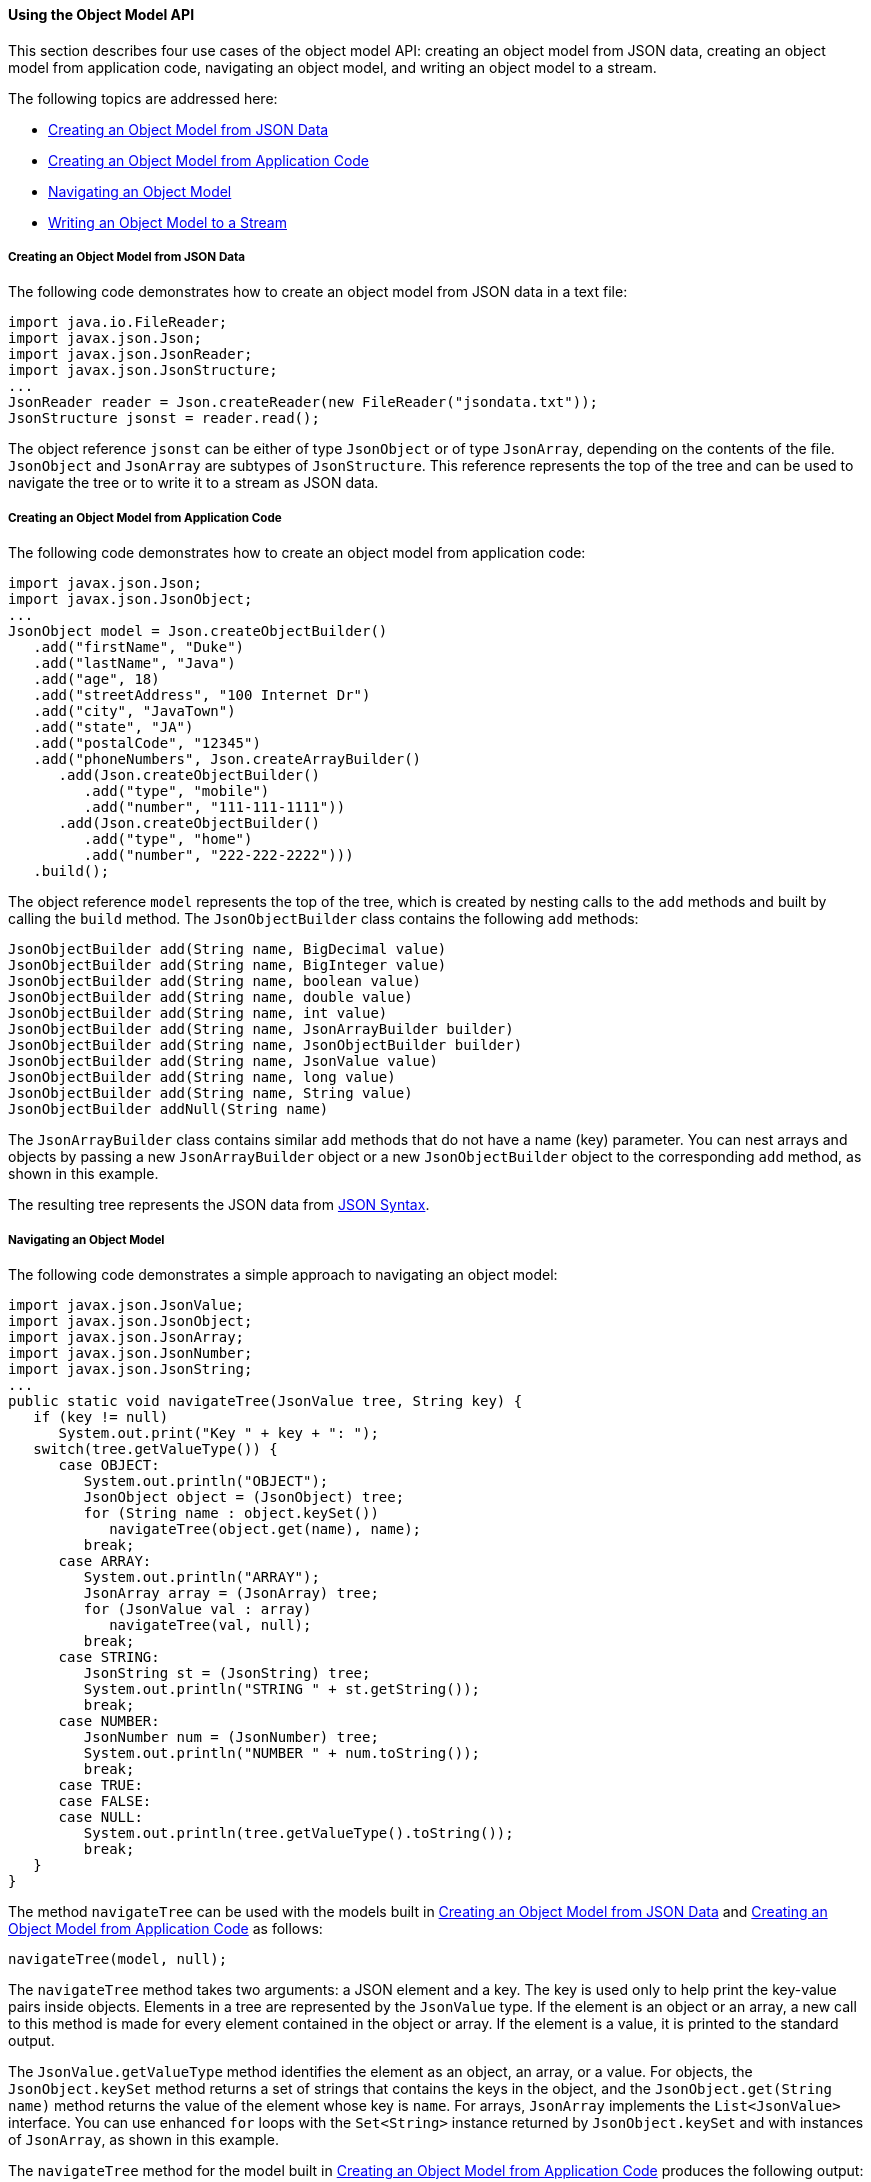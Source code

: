 [[using-the-object-model-api]]
==== Using the Object Model API

This section describes four use cases of the object model API: creating
an object model from JSON data, creating an object model from
application code, navigating an object model, and writing an object
model to a stream.

The following topics are addressed here:

* link:#creating-an-object-model-from-json-data[Creating an Object Model from JSON Data]
* link:#creating-an-object-model-from-application-code[Creating an Object Model from Application Code]
* link:#navigating-an-object-model[Navigating an Object Model]
* link:#writing-an-object-model-to-a-stream[Writing an Object Model to a Stream]


[[creating-an-object-model-from-json-data]]
===== Creating an Object Model from JSON Data

The following code demonstrates how to create an object model from JSON
data in a text file:

[source,java]
----
import java.io.FileReader;
import javax.json.Json;
import javax.json.JsonReader;
import javax.json.JsonStructure;
...
JsonReader reader = Json.createReader(new FileReader("jsondata.txt"));
JsonStructure jsonst = reader.read();
----

The object reference `jsonst` can be either of type `JsonObject` or of
type `JsonArray`, depending on the contents of the file. `JsonObject`
and `JsonArray` are subtypes of `JsonStructure`. This reference
represents the top of the tree and can be used to navigate the tree or
to write it to a stream as JSON data.


[[creating-an-object-model-from-application-code]]
===== Creating an Object Model from Application Code

The following code demonstrates how to create an object model from
application code:

[source,java]
----
import javax.json.Json;
import javax.json.JsonObject;
...
JsonObject model = Json.createObjectBuilder()
   .add("firstName", "Duke")
   .add("lastName", "Java")
   .add("age", 18)
   .add("streetAddress", "100 Internet Dr")
   .add("city", "JavaTown")
   .add("state", "JA")
   .add("postalCode", "12345")
   .add("phoneNumbers", Json.createArrayBuilder()
      .add(Json.createObjectBuilder()
         .add("type", "mobile")
         .add("number", "111-111-1111"))
      .add(Json.createObjectBuilder()
         .add("type", "home")
         .add("number", "222-222-2222")))
   .build();
----

The object reference `model` represents the top of the tree, which is
created by nesting calls to the `add` methods and built by calling the
`build` method. The `JsonObjectBuilder` class contains the following
`add` methods:

[source,java]
----
JsonObjectBuilder add(String name, BigDecimal value)
JsonObjectBuilder add(String name, BigInteger value)
JsonObjectBuilder add(String name, boolean value)
JsonObjectBuilder add(String name, double value)
JsonObjectBuilder add(String name, int value)
JsonObjectBuilder add(String name, JsonArrayBuilder builder)
JsonObjectBuilder add(String name, JsonObjectBuilder builder)
JsonObjectBuilder add(String name, JsonValue value)
JsonObjectBuilder add(String name, long value)
JsonObjectBuilder add(String name, String value)
JsonObjectBuilder addNull(String name)
----

The `JsonArrayBuilder` class contains similar `add` methods that do not
have a name (key) parameter. You can nest arrays and objects by passing
a new `JsonArrayBuilder` object or a new `JsonObjectBuilder` object to
the corresponding `add` method, as shown in this example.

The resulting tree represents the JSON data from
link:#BABGHEHG[JSON Syntax].


[[navigating-an-object-model]]
===== Navigating an Object Model

The following code demonstrates a simple approach to navigating an
object model:

[source,java]
----
import javax.json.JsonValue;
import javax.json.JsonObject;
import javax.json.JsonArray;
import javax.json.JsonNumber;
import javax.json.JsonString;
...
public static void navigateTree(JsonValue tree, String key) {
   if (key != null)
      System.out.print("Key " + key + ": ");
   switch(tree.getValueType()) {
      case OBJECT:
         System.out.println("OBJECT");
         JsonObject object = (JsonObject) tree;
         for (String name : object.keySet())
            navigateTree(object.get(name), name);
         break;
      case ARRAY:
         System.out.println("ARRAY");
         JsonArray array = (JsonArray) tree;
         for (JsonValue val : array)
            navigateTree(val, null);
         break;
      case STRING:
         JsonString st = (JsonString) tree;
         System.out.println("STRING " + st.getString());
         break;
      case NUMBER:
         JsonNumber num = (JsonNumber) tree;
         System.out.println("NUMBER " + num.toString());
         break;
      case TRUE:
      case FALSE:
      case NULL:
         System.out.println(tree.getValueType().toString());
         break;
   }
}
----

The method `navigateTree` can be used with the models built in
link:#BABBHEBA[Creating an Object Model from JSON Data] and
link:#BABIGIAF[Creating an Object Model from Application Code] as
follows:

[source,java]
----
navigateTree(model, null);
----

The `navigateTree` method takes two arguments: a JSON element and a key.
The key is used only to help print the key-value pairs inside objects.
Elements in a tree are represented by the `JsonValue` type. If the
element is an object or an array, a new call to this method is made for
every element contained in the object or array. If the element is a
value, it is printed to the standard output.

The `JsonValue.getValueType` method identifies the element as an object,
an array, or a value. For objects, the `JsonObject.keySet` method
returns a set of strings that contains the keys in the object, and the
`JsonObject.get(String name)` method returns the value of the element
whose key is `name`. For arrays, `JsonArray` implements the
`List<JsonValue>` interface. You can use enhanced `for` loops with the
`Set<String>` instance returned by `JsonObject.keySet` and with
instances of `JsonArray`, as shown in this example.

The `navigateTree` method for the model built in link:#BABIGIAF[Creating
an Object Model from Application Code] produces the following output:

[source,java]
----
OBJECT
Key firstName: STRING Duke
Key lastName: STRING Java
Key age: NUMBER 18
Key streetAddress: STRING 100 Internet Dr
Key city: STRING JavaTown
Key state: STRING JA
Key postalCode: STRING 12345
Key phoneNumbers: ARRAY
OBJECT
Key type: STRING mobile
Key number: STRING 111-111-1111
OBJECT
Key type: STRING home
Key number: STRING 222-222-2222
----

[[writing-an-object-model-to-a-stream]]
===== Writing an Object Model to a Stream

The object models created in link:#BABBHEBA[Creating an Object Model
from JSON Data] and link:#BABIGIAF[Creating an Object Model from
Application Code] can be written to a stream using the `JsonWriter`
class as follows:

[source,java]
----
import java.io.StringWriter;
import javax.json.JsonWriter;
...
StringWriter stWriter = new StringWriter();
JsonWriter jsonWriter = Json.createWriter(stWriter);
jsonWriter.writeObject(model);
jsonWriter.close();

String jsonData = stWriter.toString();
System.out.println(jsonData);
----

The `Json.createWriter` method takes an output stream as a parameter.
The `JsonWriter.writeObject` method writes the object to the stream. The
`JsonWriter.close` method closes the underlying output stream.

The following example uses `try`-with-resources to close the JSON writer
automatically:

[source,java]
----
StringWriter stWriter = new StringWriter();
try (JsonWriter jsonWriter = Json.createWriter(stWriter)) {
   jsonWriter.writeObject(model);
}

String jsonData = stWriter.toString();
System.out.println(jsonData);
----


